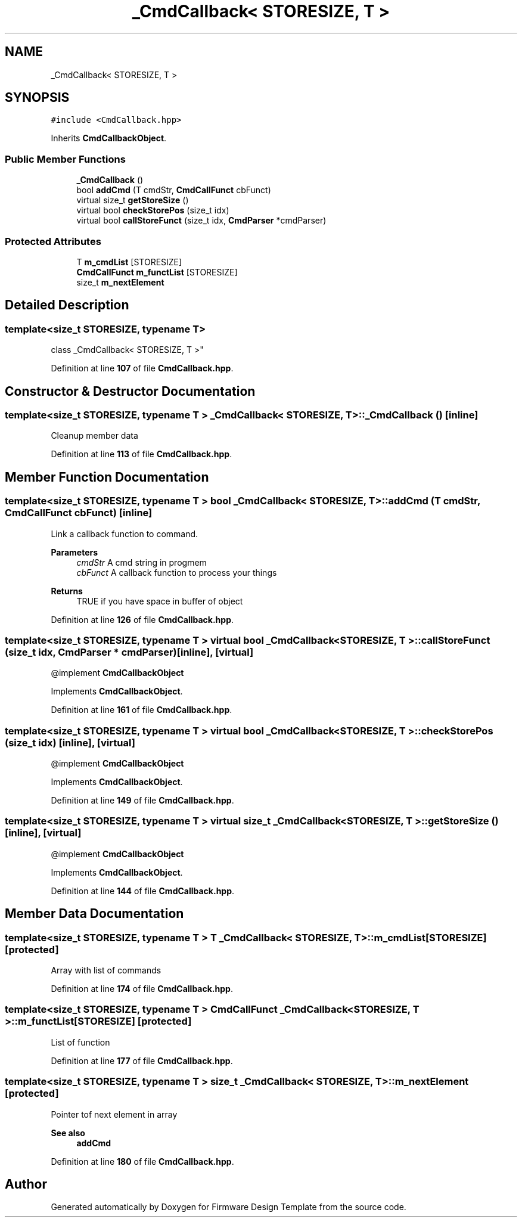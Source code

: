 .TH "_CmdCallback< STORESIZE, T >" 3 "Thu May 19 2022" "Version 0.1" "Firmware Design Template" \" -*- nroff -*-
.ad l
.nh
.SH NAME
_CmdCallback< STORESIZE, T >
.SH SYNOPSIS
.br
.PP
.PP
\fC#include <CmdCallback\&.hpp>\fP
.PP
Inherits \fBCmdCallbackObject\fP\&.
.SS "Public Member Functions"

.in +1c
.ti -1c
.RI "\fB_CmdCallback\fP ()"
.br
.ti -1c
.RI "bool \fBaddCmd\fP (T cmdStr, \fBCmdCallFunct\fP cbFunct)"
.br
.ti -1c
.RI "virtual size_t \fBgetStoreSize\fP ()"
.br
.ti -1c
.RI "virtual bool \fBcheckStorePos\fP (size_t idx)"
.br
.ti -1c
.RI "virtual bool \fBcallStoreFunct\fP (size_t idx, \fBCmdParser\fP *cmdParser)"
.br
.in -1c
.SS "Protected Attributes"

.in +1c
.ti -1c
.RI "T \fBm_cmdList\fP [STORESIZE]"
.br
.ti -1c
.RI "\fBCmdCallFunct\fP \fBm_functList\fP [STORESIZE]"
.br
.ti -1c
.RI "size_t \fBm_nextElement\fP"
.br
.in -1c
.SH "Detailed Description"
.PP 

.SS "template<size_t STORESIZE, typename T>
.br
class _CmdCallback< STORESIZE, T >"
.PP
Definition at line \fB107\fP of file \fBCmdCallback\&.hpp\fP\&.
.SH "Constructor & Destructor Documentation"
.PP 
.SS "template<size_t STORESIZE, typename T > \fB_CmdCallback\fP< STORESIZE, T >\fB::_CmdCallback\fP ()\fC [inline]\fP"
Cleanup member data 
.PP
Definition at line \fB113\fP of file \fBCmdCallback\&.hpp\fP\&.
.SH "Member Function Documentation"
.PP 
.SS "template<size_t STORESIZE, typename T > bool \fB_CmdCallback\fP< STORESIZE, T >::addCmd (T cmdStr, \fBCmdCallFunct\fP cbFunct)\fC [inline]\fP"
Link a callback function to command\&.
.PP
\fBParameters\fP
.RS 4
\fIcmdStr\fP A cmd string in progmem 
.br
\fIcbFunct\fP A callback function to process your things 
.RE
.PP
\fBReturns\fP
.RS 4
TRUE if you have space in buffer of object 
.RE
.PP

.PP
Definition at line \fB126\fP of file \fBCmdCallback\&.hpp\fP\&.
.SS "template<size_t STORESIZE, typename T > virtual bool \fB_CmdCallback\fP< STORESIZE, T >::callStoreFunct (size_t idx, \fBCmdParser\fP * cmdParser)\fC [inline]\fP, \fC [virtual]\fP"
@implement \fBCmdCallbackObject\fP 
.PP
Implements \fBCmdCallbackObject\fP\&.
.PP
Definition at line \fB161\fP of file \fBCmdCallback\&.hpp\fP\&.
.SS "template<size_t STORESIZE, typename T > virtual bool \fB_CmdCallback\fP< STORESIZE, T >::checkStorePos (size_t idx)\fC [inline]\fP, \fC [virtual]\fP"
@implement \fBCmdCallbackObject\fP 
.PP
Implements \fBCmdCallbackObject\fP\&.
.PP
Definition at line \fB149\fP of file \fBCmdCallback\&.hpp\fP\&.
.SS "template<size_t STORESIZE, typename T > virtual size_t \fB_CmdCallback\fP< STORESIZE, T >::getStoreSize ()\fC [inline]\fP, \fC [virtual]\fP"
@implement \fBCmdCallbackObject\fP 
.PP
Implements \fBCmdCallbackObject\fP\&.
.PP
Definition at line \fB144\fP of file \fBCmdCallback\&.hpp\fP\&.
.SH "Member Data Documentation"
.PP 
.SS "template<size_t STORESIZE, typename T > T \fB_CmdCallback\fP< STORESIZE, T >::m_cmdList[STORESIZE]\fC [protected]\fP"
Array with list of commands 
.PP
Definition at line \fB174\fP of file \fBCmdCallback\&.hpp\fP\&.
.SS "template<size_t STORESIZE, typename T > \fBCmdCallFunct\fP \fB_CmdCallback\fP< STORESIZE, T >::m_functList[STORESIZE]\fC [protected]\fP"
List of function 
.br
 
.PP
Definition at line \fB177\fP of file \fBCmdCallback\&.hpp\fP\&.
.SS "template<size_t STORESIZE, typename T > size_t \fB_CmdCallback\fP< STORESIZE, T >::m_nextElement\fC [protected]\fP"
Pointer tof next element in array 
.PP
\fBSee also\fP
.RS 4
\fBaddCmd\fP 
.RE
.PP

.PP
Definition at line \fB180\fP of file \fBCmdCallback\&.hpp\fP\&.

.SH "Author"
.PP 
Generated automatically by Doxygen for Firmware Design Template from the source code\&.
